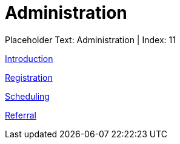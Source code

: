 = Administration 
:render_as: Level2
:v291_section: 

Placeholder Text: Administration  | Index: 11

xref:Administration/Introduction.adoc[Introduction]

xref:Administration/Registration.adoc[Registration]

xref:Administration/Scheduling.adoc[Scheduling]

xref:Administration/Referral.adoc[Referral]

